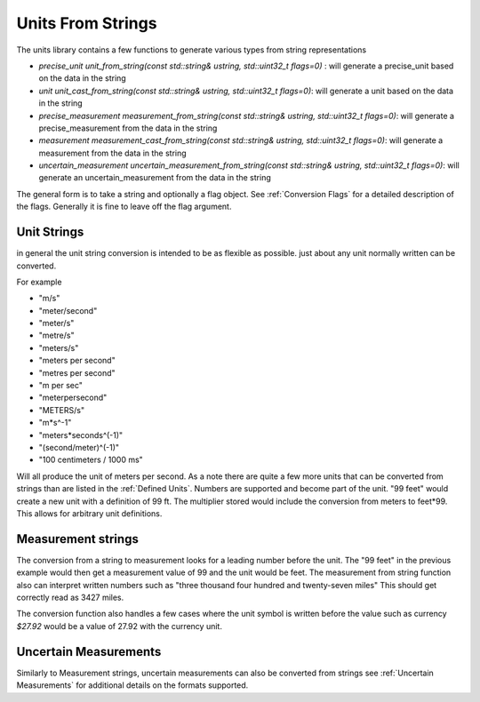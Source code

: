 =======================
Units From Strings
=======================

The units library contains a few functions to generate various types from string representations

-  `precise_unit unit_from_string(const std::string& ustring, std::uint32_t flags=0)` : will generate a precise_unit based on the data in the string
-  `unit unit_cast_from_string(const std::string& ustring, std::uint32_t flags=0)`: will generate a unit based on the data in the string
-  `precise_measurement measurement_from_string(const std::string& ustring, std::uint32_t flags=0)`: will generate a precise_measurement from the data in the string
-  `measurement measurement_cast_from_string(const std::string& ustring, std::uint32_t flags=0)`: will generate a measurement from the data in the string
-  `uncertain_measurement uncertain_measurement_from_string(const std::string& ustring, std::uint32_t flags=0)`: will generate an uncertain_measurement from the data in the string

The general form is to take a string and optionally a flag object.  See :ref:`Conversion Flags` for a detailed description of the flags.  Generally it is fine to leave off the flag argument.

Unit Strings
-------------

in general the unit string conversion is intended to be as flexible as possible.  just about any unit normally written can be converted.

For example

-  "m/s"
-  "meter/second"
-  "meter/s"
-  "metre/s"
-  "meters/s"
-  "meters per second"
-  "metres per second"
-  "m per sec"
-  "meterpersecond"
-  "METERS/s"
-  "m*s^-1"
-  "meters*seconds^(-1)"
-  "(second/meter)^(-1)"
-  "100 centimeters / 1000 ms"

Will all produce the unit of meters per second.   As a note there are quite a few more units that can be converted from strings than are listed in the :ref:`Defined Units`.
Numbers are supported and become part of the unit.  "99 feet" would create a new unit with a definition of 99 ft.  The multiplier stored would include the conversion from meters to feet*99.  This allows for arbitrary unit definitions.

Measurement strings
--------------------

The conversion from a string to measurement looks for a leading number before the unit.  The "99 feet" in the previous example would then get a measurement value of 99 and the unit would be feet.  The measurement from string function also can interpret written numbers such as "three thousand four hundred and twenty-seven miles"  This should get correctly read as 3427 miles.

The conversion function also handles a few cases where the unit symbol is written before the value such as currency `$27.92`  would be a value of 27.92 with the currency unit.

Uncertain Measurements 
---------------------------

Similarly to Measurement strings, uncertain measurements can also be converted from strings see :ref:`Uncertain Measurements` for additional details on the formats supported.
